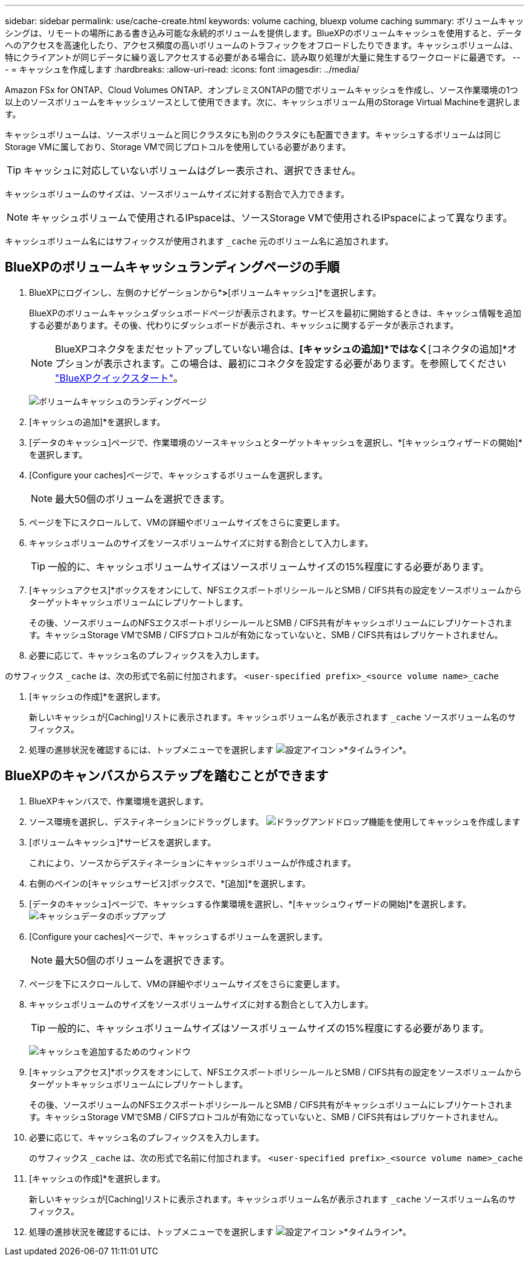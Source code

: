 ---
sidebar: sidebar 
permalink: use/cache-create.html 
keywords: volume caching, bluexp volume caching 
summary: ボリュームキャッシングは、リモートの場所にある書き込み可能な永続的ボリュームを提供します。BlueXPのボリュームキャッシュを使用すると、データへのアクセスを高速化したり、アクセス頻度の高いボリュームのトラフィックをオフロードしたりできます。キャッシュボリュームは、特にクライアントが同じデータに繰り返しアクセスする必要がある場合に、読み取り処理が大量に発生するワークロードに最適です。 
---
= キャッシュを作成します
:hardbreaks:
:allow-uri-read: 
:icons: font
:imagesdir: ../media/


[role="lead"]
Amazon FSx for ONTAP、Cloud Volumes ONTAP、オンプレミスONTAPの間でボリュームキャッシュを作成し、ソース作業環境の1つ以上のソースボリュームをキャッシュソースとして使用できます。次に、キャッシュボリューム用のStorage Virtual Machineを選択します。

キャッシュボリュームは、ソースボリュームと同じクラスタにも別のクラスタにも配置できます。キャッシュするボリュームは同じStorage VMに属しており、Storage VMで同じプロトコルを使用している必要があります。


TIP: キャッシュに対応していないボリュームはグレー表示され、選択できません。

キャッシュボリュームのサイズは、ソースボリュームサイズに対する割合で入力できます。


NOTE: キャッシュボリュームで使用されるIPspaceは、ソースStorage VMで使用されるIPspaceによって異なります。

キャッシュボリューム名にはサフィックスが使用されます `pass:macros[_cache]` 元のボリューム名に追加されます。



== BlueXPのボリュームキャッシュランディングページの手順

. BlueXPにログインし、左側のナビゲーションから*[モビリティ]*>*[ボリュームキャッシュ]*を選択します。
+
BlueXPのボリュームキャッシュダッシュボードページが表示されます。サービスを最初に開始するときは、キャッシュ情報を追加する必要があります。その後、代わりにダッシュボードが表示され、キャッシュに関するデータが表示されます。

+

NOTE: BlueXPコネクタをまだセットアップしていない場合は、*[キャッシュの追加]*ではなく*[コネクタの追加]*オプションが表示されます。この場合は、最初にコネクタを設定する必要があります。を参照してください https://docs.netapp.com/us-en/cloud-manager-setup-admin/task-quick-start-standard-mode.html["BlueXPクイックスタート"^]。

+
image:landing-page.png["ボリュームキャッシュのランディングページ"]

. [キャッシュの追加]*を選択します。
. [データのキャッシュ]ページで、作業環境のソースキャッシュとターゲットキャッシュを選択し、*[キャッシュウィザードの開始]*を選択します。
. [Configure your caches]ページで、キャッシュするボリュームを選択します。
+

NOTE: 最大50個のボリュームを選択できます。

. ページを下にスクロールして、VMの詳細やボリュームサイズをさらに変更します。
. キャッシュボリュームのサイズをソースボリュームサイズに対する割合として入力します。
+

TIP: 一般的に、キャッシュボリュームサイズはソースボリュームサイズの15%程度にする必要があります。

. [キャッシュアクセス]*ボックスをオンにして、NFSエクスポートポリシールールとSMB / CIFS共有の設定をソースボリュームからターゲットキャッシュボリュームにレプリケートします。
+
その後、ソースボリュームのNFSエクスポートポリシールールとSMB / CIFS共有がキャッシュボリュームにレプリケートされます。キャッシュStorage VMでSMB / CIFSプロトコルが有効になっていないと、SMB / CIFS共有はレプリケートされません。

. 必要に応じて、キャッシュ名のプレフィックスを入力します。


のサフィックス `pass:macros[_cache]` は、次の形式で名前に付加されます。 `<user-specified prefix>_<source volume name>_cache`

. [キャッシュの作成]*を選択します。
+
新しいキャッシュが[Caching]リストに表示されます。キャッシュボリューム名が表示されます `pass:macros[_cache]` ソースボリューム名のサフィックス。

. 処理の進捗状況を確認するには、トップメニューでを選択します image:settings-icon.png["設定アイコン"] >*タイムライン*。




== BlueXPのキャンバスからステップを踏むことができます

. BlueXPキャンバスで、作業環境を選択します。
. ソース環境を選択し、デスティネーションにドラッグします。
image:drag-n-drop.png["ドラッグアンドドロップ機能を使用してキャッシュを作成します"]
. [ボリュームキャッシュ]*サービスを選択します。
+
これにより、ソースからデスティネーションにキャッシュボリュームが作成されます。

. 右側のペインの[キャッシュサービス]ボックスで、*[追加]*を選択します。
. [データのキャッシュ]ページで、キャッシュする作業環境を選択し、*[キャッシュウィザードの開始]*を選択します。
image:cache-data.png["キャッシュデータのポップアップ"]
. [Configure your caches]ページで、キャッシュするボリュームを選択します。
+

NOTE: 最大50個のボリュームを選択できます。

. ページを下にスクロールして、VMの詳細やボリュームサイズをさらに変更します。
. キャッシュボリュームのサイズをソースボリュームサイズに対する割合として入力します。
+

TIP: 一般的に、キャッシュボリュームサイズはソースボリュームサイズの15%程度にする必要があります。

+
image:create-cache.png["キャッシュを追加するためのウィンドウ"]

. [キャッシュアクセス]*ボックスをオンにして、NFSエクスポートポリシールールとSMB / CIFS共有の設定をソースボリュームからターゲットキャッシュボリュームにレプリケートします。
+
その後、ソースボリュームのNFSエクスポートポリシールールとSMB / CIFS共有がキャッシュボリュームにレプリケートされます。キャッシュStorage VMでSMB / CIFSプロトコルが有効になっていないと、SMB / CIFS共有はレプリケートされません。

. 必要に応じて、キャッシュ名のプレフィックスを入力します。
+
のサフィックス `pass:macros[_cache]` は、次の形式で名前に付加されます。 `<user-specified prefix>_<source volume name>_cache`

. [キャッシュの作成]*を選択します。
+
新しいキャッシュが[Caching]リストに表示されます。キャッシュボリューム名が表示されます `pass:macros[_cache]` ソースボリューム名のサフィックス。

. 処理の進捗状況を確認するには、トップメニューでを選択します image:settings-icon.png["設定アイコン"] >*タイムライン*。

